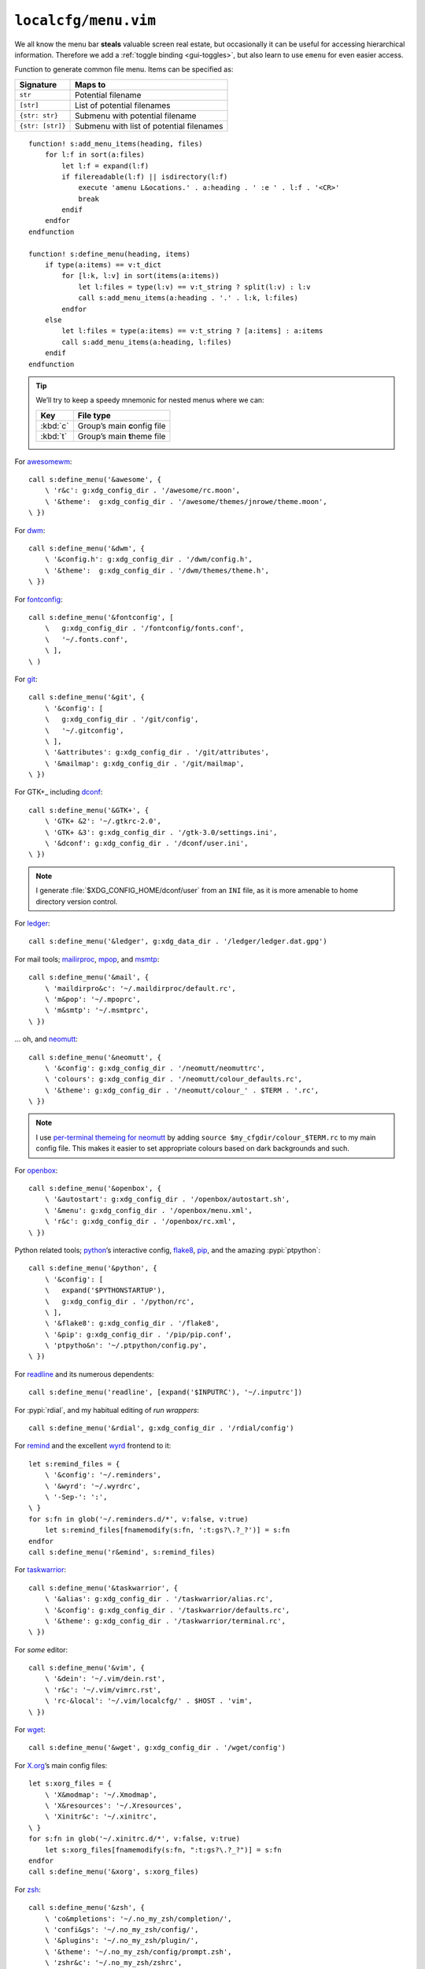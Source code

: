 ``localcfg/menu.vim``
=====================

We all know the menu bar **steals** valuable screen real estate, but
occasionally it can be useful for accessing hierarchical information.  Therefore
we add a :ref:`toggle binding <gui-toggles>`, but also learn to use ``emenu``
for even easier access.

Function to generate common file menu.  Items can be specified as:

================ ========================================
Signature        Maps to
================ ========================================
``str``          Potential filename
``[str]``        List of potential filenames
``{str: str}``   Submenu with potential filename
``{str: [str]}`` Submenu with list of potential filenames
================ ========================================

::

    function! s:add_menu_items(heading, files)
        for l:f in sort(a:files)
            let l:f = expand(l:f)
            if filereadable(l:f) || isdirectory(l:f)
                execute 'amenu L&ocations.' . a:heading . ' :e ' . l:f . '<CR>'
                break
            endif
        endfor
    endfunction

    function! s:define_menu(heading, items)
        if type(a:items) == v:t_dict
            for [l:k, l:v] in sort(items(a:items))
                let l:files = type(l:v) == v:t_string ? split(l:v) : l:v
                call s:add_menu_items(a:heading . '.' . l:k, l:files)
            endfor
        else
            let l:files = type(a:items) == v:t_string ? [a:items] : a:items
            call s:add_menu_items(a:heading, l:files)
        endif
    endfunction

.. tip::

    We’ll try to keep a speedy mnemonic for nested menus where we can:

    ======== =============================
    Key      File type
    ======== =============================
    :kbd:`c` Group’s main **c**\onfig file
    :kbd:`t` Group’s main **t**\heme file
    ======== =============================

For awesomewm_::

    call s:define_menu('&awesome', {
        \ 'r&c': g:xdg_config_dir . '/awesome/rc.moon',
        \ '&theme':  g:xdg_config_dir . '/awesome/themes/jnrowe/theme.moon',
    \ })

For dwm_::

    call s:define_menu('&dwm', {
        \ '&config.h': g:xdg_config_dir . '/dwm/config.h',
        \ '&theme':  g:xdg_config_dir . '/dwm/themes/theme.h',
    \ })

For fontconfig_::

    call s:define_menu('&fontconfig', [
        \   g:xdg_config_dir . '/fontconfig/fonts.conf',
        \   '~/.fonts.conf',
        \ ],
    \ )

For git_::

    call s:define_menu('&git', {
        \ '&config': [
        \   g:xdg_config_dir . '/git/config',
        \   '~/.gitconfig',
        \ ],
        \ '&attributes': g:xdg_config_dir . '/git/attributes',
        \ '&mailmap': g:xdg_config_dir . '/git/mailmap',
    \ })

For GTK+_ including dconf_::

    call s:define_menu('&GTK+', {
        \ 'GTK+ &2': '~/.gtkrc-2.0',
        \ 'GTK+ &3': g:xdg_config_dir . '/gtk-3.0/settings.ini',
        \ '&dconf': g:xdg_config_dir . '/dconf/user.ini',
    \ })

.. note::

    I generate :file:`$XDG_CONFIG_HOME/dconf/user` from an ``INI`` file, as it
    is more amenable to home directory version control.

For ledger_::

    call s:define_menu('&ledger', g:xdg_data_dir . '/ledger/ledger.dat.gpg')

For mail tools; mailirproc_, mpop_, and msmtp_::

    call s:define_menu('&mail', {
        \ 'maildirpro&c': '~/.maildirproc/default.rc',
        \ 'm&pop': '~/.mpoprc',
        \ 'm&smtp': '~/.msmtprc',
    \ })

… oh, and neomutt_::

    call s:define_menu('&neomutt', {
        \ '&config': g:xdg_config_dir . '/neomutt/neomuttrc',
        \ 'colours': g:xdg_config_dir . '/neomutt/colour_defaults.rc',
        \ '&theme': g:xdg_config_dir . '/neomutt/colour_' . $TERM . '.rc',
    \ })

.. note::

    I use `per-terminal themeing for neomutt`_ by adding ``source
    $my_cfgdir/colour_$TERM.rc`` to my main config file.  This makes it easier
    to set appropriate colours based on dark backgrounds and such.

For openbox_::

    call s:define_menu('&openbox', {
        \ '&autostart': g:xdg_config_dir . '/openbox/autostart.sh',
        \ '&menu': g:xdg_config_dir . '/openbox/menu.xml',
        \ 'r&c': g:xdg_config_dir . '/openbox/rc.xml',
    \ })

Python related tools; python_’s interactive config, flake8_, pip_, and the
amazing :pypi:`ptpython`::

    call s:define_menu('&python', {
        \ '&config': [
        \   expand('$PYTHONSTARTUP'),
        \   g:xdg_config_dir . '/python/rc',
        \ ],
        \ '&flake8': g:xdg_config_dir . '/flake8',
        \ '&pip': g:xdg_config_dir . '/pip/pip.conf',
        \ 'ptpytho&n': '~/.ptpython/config.py',
    \ })

For readline_ and its numerous dependents::

    call s:define_menu('readline', [expand('$INPUTRC'), '~/.inputrc'])

For :pypi:`rdial`, and my habitual editing of `run wrappers`::

    call s:define_menu('&rdial', g:xdg_config_dir . '/rdial/config')

For remind_ and the excellent wyrd_ frontend to it::

    let s:remind_files = {
        \ '&config': '~/.reminders',
        \ '&wyrd': '~/.wyrdrc',
        \ '-Sep-': ':',
    \ }
    for s:fn in glob('~/.reminders.d/*', v:false, v:true)
        let s:remind_files[fnamemodify(s:fn, ':t:gs?\.?_?')] = s:fn
    endfor
    call s:define_menu('r&emind', s:remind_files)

For taskwarrior_::

    call s:define_menu('&taskwarrior', {
        \ '&alias': g:xdg_config_dir . '/taskwarrior/alias.rc',
        \ '&config': g:xdg_config_dir . '/taskwarrior/defaults.rc',
        \ '&theme': g:xdg_config_dir . '/taskwarrior/terminal.rc',
    \ })

For *some* editor::

    call s:define_menu('&vim', {
        \ '&dein': '~/.vim/dein.rst',
        \ 'r&c': '~/.vim/vimrc.rst',
        \ 'rc-&local': '~/.vim/localcfg/' . $HOST . 'vim',
    \ })

For wget_::

    call s:define_menu('&wget', g:xdg_config_dir . '/wget/config')

For X.org_’s main config files::

    let s:xorg_files = {
        \ 'X&modmap': '~/.Xmodmap',
        \ 'X&resources': '~/.Xresources',
        \ 'Xinitr&c': '~/.xinitrc',
    \ }
    for s:fn in glob('~/.xinitrc.d/*', v:false, v:true)
        let s:xorg_files[fnamemodify(s:fn, ":t:gs?\.?_?")] = s:fn
    endfor
    call s:define_menu('&xorg', s:xorg_files)

For zsh_::

    call s:define_menu('&zsh', {
        \ 'co&mpletions': '~/.no_my_zsh/completion/',
        \ 'confi&gs': '~/.no_my_zsh/config/',
        \ '&plugins': '~/.no_my_zsh/plugin/',
        \ '&theme': '~/.no_my_zsh/config/prompt.zsh',
        \ 'zshr&c': '~/.no_my_zsh/zshrc',
    \ })

.. _awesomewm: https://awesomewm.org/
.. _dwm: https://dwm.suckless.org/
.. _fontconfig: https://fontconfig.org/
.. _git: https://www.git-scm.com/
.. _GTK+: https://www.gtk.org/
.. _dconf: https://wiki.gnome.org/action/show/Projects/dconf
.. _ledger: https://www.ledger-cli.org/
.. _mailirproc: http://joel.rosdahl.net/maildirproc/
.. _mpop: https://marlam.de/mpop/
.. _msmtp: https://marlam.de/msmtp/
.. _neomutt: https://neomutt.org/
.. _per-terminal themeing for neomutt: https://jnrowe.github.io/articles/tips/Theming_mutt.html
.. _openbox: http://openbox.org/
.. _python: https://www.python.org/
.. _flake8: https://gitlab.com/pycqa/flake8/
.. _pip: https://pip.pypa.io/
.. _readline: http://cnswww.cns.cwru.edu/php/chet/readline/rltop.html
.. _run wrappers: https://rdial.readthedocs.io/en/latest/config.html#run-wrappers-section
.. _remind: http://www.roaringpenguin.com/products/remind
.. _wyrd: http://pessimization.com/software/wyrd/
.. _taskwarrior: https://taskwarrior.org/
.. _wget: https://www.gnu.org/software/wget/
.. _X.org: https://www.x.org/
.. _zsh: https://www.zsh.org/
